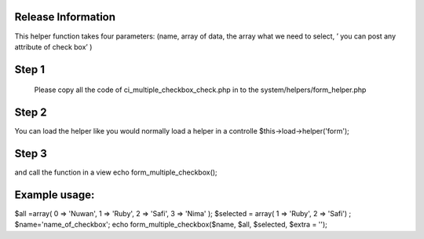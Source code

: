 ###################
Release Information
################### 

This helper function takes four parameters: (name, array of data, the array what we need to select, ’ you can post any attribute of check box’  )

###################
Step 1
###################

 Please copy all the code of ci_multiple_checkbox_check.php  in to the system/helpers/form_helper.php 
 
################### 
Step 2
###################

You can load the helper like you would normally load a helper in a controlle
$this->load->helper('form');

###################
Step 3
###################

and call the function in a view
echo  form_multiple_checkbox();


###################
Example usage:
###################


$all =array( 0 => 'Nuwan', 1 => 'Ruby', 2 => 'Safi',  3 => 'Nima' ); 
$selected = array( 1 => 'Ruby', 2 => 'Safi') ;
$name='name_of_checkbox';
echo  form_multiple_checkbox($name, $all, $selected, $extra = ''); 